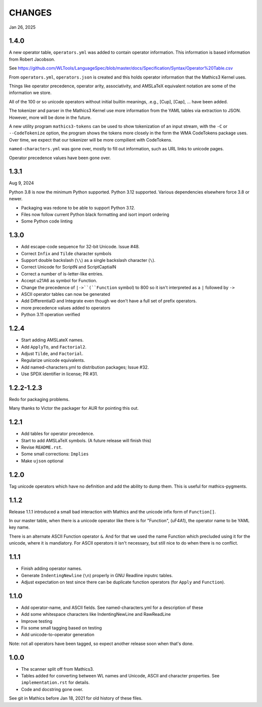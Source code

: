 CHANGES
=======

Jan 26, 2025


1.4.0
-----

A new operator table, ``operators.yml`` was added to contain
operator information. This information is based information from Robert Jacobson.

See https://github.com/WLTools/LanguageSpec/blob/master/docs/Specification/Syntax/Operator%20Table.csv

From ``operators.yml``, ``operators.json`` is created and
this holds operator information that the Mathics3 Kernel uses.

Things like operator precedence, operator arity, associativity, and
AMSLaTeX equivalent notation are some of the information we store.

All of the 100 or so unicode operators without initial builtin
meanings, .e.g., \[Cup], \[Cap], ... have been added.

The tokenizer and parser in the Mathics3 Kernel use more information
from the YAML tables via extraction to JSON. However, more will be done in the
future.

A new utility program ``mathics3-tokens`` can be used to show
tokenization of an input stream, with the ``-C`` or ``--CodeTokenize``
option, the program shows the tokens more closely in the form the WMA
CodeTokens package uses. Over time, we expect that our tokenizer will
be more compilient with CodeTokens.

``named-characters.yml`` was gone over, mostly to fill out
information, such as URL links to unicode pages.

Operator precedence values have been gone over.


1.3.1
------

Aug 9, 2024

Python 3.8 is now the minimum Python supported. Python 3.12 supported.
Various dependencies elsewhere force 3.8 or newer.


* Packaging was redone to be able to support Python 3.12.
* Files now follow current Python black formatting and isort import ordering
* Some Python code linting

1.3.0
------

* Add escape-code sequence for 32-bit Unicode. Issue #48.
* Correct ``Infix`` and ``Tilde`` character symbols
* Support double backslash (``\\``) as a single backslash character (``\``).
* Correct Unicode for ScriptN and ScriptCaptialN
* Correct a number of is-letter-like entries.
* Accept \u21A6 as symbol for Function.
* Change the precedence of ``|->``(``Function`` symbol) to 800 so it isn't interpreted as a ``|``
  followed by ``->``
* ASCII operator tables can now be generated
* Add DifferentialD and Integrate even though we don't have a full set of prefix operators.
* more precedence values added to operators
* Python 3.11 operation verified


1.2.4
-----

* Start adding AMSLateX names.
* Add ``ApplyTo``, and ``Factorial2``.
* Adjust ``Tilde``, and ``Factorial``.
* Regularize unicode equivalents.
* Add named-characters.yml to distribution packages; Issue #32.
* Use SPDX identifier in license; PR #31.

1.2.2-1.2.3
-----

Redo for packaging problems.

Many thanks to Victor the packager for AUR for pointing this out.

1.2.1
-----

* Add tables for operator precedence.
* Start to add AMSLaTeX symbols. (A future release will finish this)
* Revise ``README.rst``.
* Some small corrections: ``Implies``
* Make ``ujson`` optional


1.2.0
-----

Tag unicode operators which have no definition and add the ability to dump them. This is useful for mathics-pygments.


1.1.2
-----

Release 1.1.1 introduced a small bad interaction with Mathics and the
unicode infix form of ``Function[]``.

In our master table, when there is a unicode operator like there is for "Function",
(uF4A1), the operator name to be YAML key name.

There is an alternate ASCII Function operator ``&``. And for that we
used the name Function which precluded using it for the unicode, where
it is mandiatory. For ASCII operators it isn't necessary, but still
nice to do when there is no conflict.

1.1.1
-----

* Finish adding operator names.
* Generate ``IndentingNewline`` (``\n``) properly in GNU Readline inputrc tables.
* Adjust expectation on test since there can be duplicate function operators (for ``Apply`` and ``Function``).

1.1.0
-----

* Add operator-name, and ASCII fields. See named-characters.yml for a description of these
* Add some whitespace characters like IndentingNewLine and RawReadLine
* Improve testing
* Fix some small tagging based on testing
* Add unicode-to-operator generation

Note: not all operators have been tagged, so expect another release soon when that's done.


1.0.0
-----

* The scanner split off from Mathics3.
* Tables added for converting between WL names and Unicode, ASCII and character properties. See ``implementation.rst`` for details.
* Code and docstring gone over.

See git in Mathics before Jan 18, 2021 for old history of these files.
